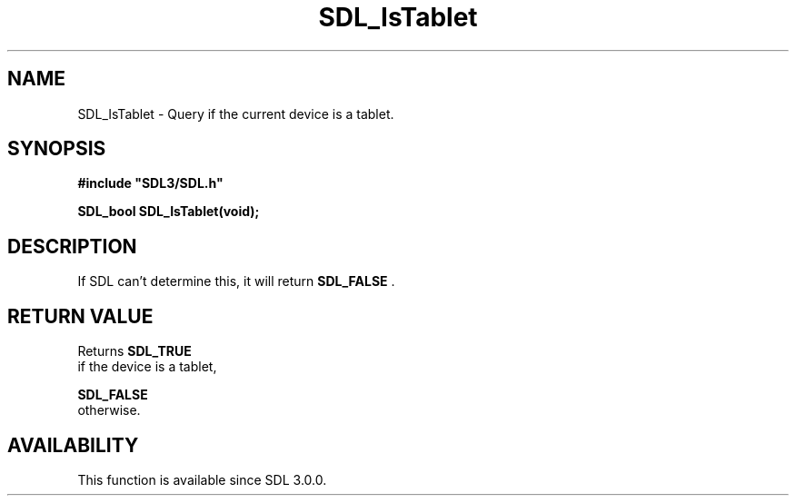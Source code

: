 .\" This manpage content is licensed under Creative Commons
.\"  Attribution 4.0 International (CC BY 4.0)
.\"   https://creativecommons.org/licenses/by/4.0/
.\" This manpage was generated from SDL's wiki page for SDL_IsTablet:
.\"   https://wiki.libsdl.org/SDL_IsTablet
.\" Generated with SDL/build-scripts/wikiheaders.pl
.\"  revision 60dcaff7eb25a01c9c87a5fed335b29a5625b95b
.\" Please report issues in this manpage's content at:
.\"   https://github.com/libsdl-org/sdlwiki/issues/new
.\" Please report issues in the generation of this manpage from the wiki at:
.\"   https://github.com/libsdl-org/SDL/issues/new?title=Misgenerated%20manpage%20for%20SDL_IsTablet
.\" SDL can be found at https://libsdl.org/
.de URL
\$2 \(laURL: \$1 \(ra\$3
..
.if \n[.g] .mso www.tmac
.TH SDL_IsTablet 3 "SDL 3.0.0" "SDL" "SDL3 FUNCTIONS"
.SH NAME
SDL_IsTablet \- Query if the current device is a tablet\[char46]
.SH SYNOPSIS
.nf
.B #include \(dqSDL3/SDL.h\(dq
.PP
.BI "SDL_bool SDL_IsTablet(void);
.fi
.SH DESCRIPTION
If SDL can't determine this, it will return 
.BR SDL_FALSE
\[char46]

.SH RETURN VALUE
Returns 
.BR SDL_TRUE
 if the device is a tablet,

.BR SDL_FALSE
 otherwise\[char46]

.SH AVAILABILITY
This function is available since SDL 3\[char46]0\[char46]0\[char46]

